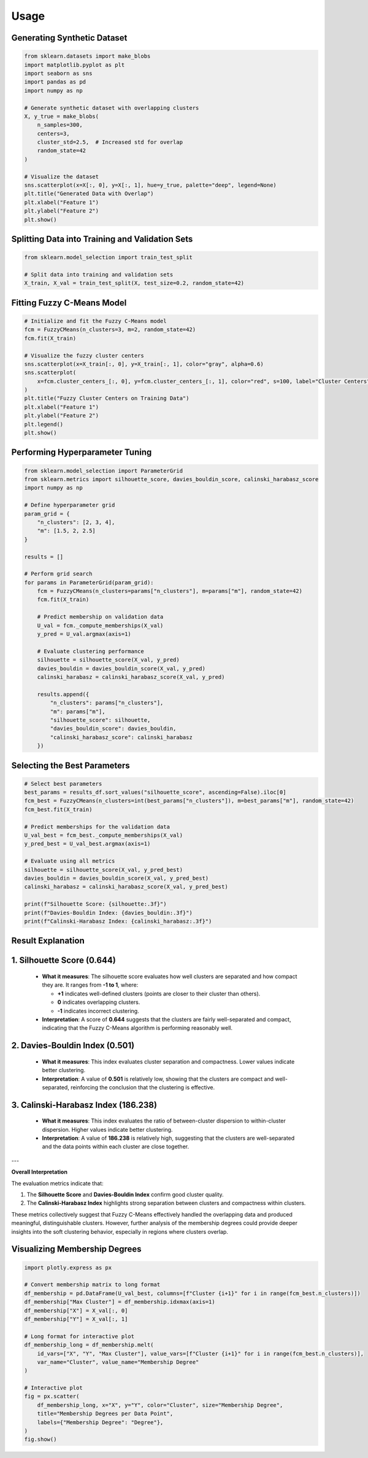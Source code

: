 Usage
======================

Generating Synthetic Dataset
----------------------------

.. code-block:: python

    from sklearn.datasets import make_blobs
    import matplotlib.pyplot as plt
    import seaborn as sns
    import pandas as pd
    import numpy as np

    # Generate synthetic dataset with overlapping clusters
    X, y_true = make_blobs(
        n_samples=300,
        centers=3,
        cluster_std=2.5,  # Increased std for overlap
        random_state=42
    )

    # Visualize the dataset
    sns.scatterplot(x=X[:, 0], y=X[:, 1], hue=y_true, palette="deep", legend=None)
    plt.title("Generated Data with Overlap")
    plt.xlabel("Feature 1")
    plt.ylabel("Feature 2")
    plt.show()

.. image:: _static/output_2_0.png
    :alt: Generated Data with Overlap
    :align: center

Splitting Data into Training and Validation Sets
------------------------------------------------

.. code-block:: python

    from sklearn.model_selection import train_test_split

    # Split data into training and validation sets
    X_train, X_val = train_test_split(X, test_size=0.2, random_state=42)

Fitting Fuzzy C-Means Model
---------------------------

.. code-block:: python

    # Initialize and fit the Fuzzy C-Means model
    fcm = FuzzyCMeans(n_clusters=3, m=2, random_state=42)
    fcm.fit(X_train)

    # Visualize the fuzzy cluster centers
    sns.scatterplot(x=X_train[:, 0], y=X_train[:, 1], color="gray", alpha=0.6)
    sns.scatterplot(
        x=fcm.cluster_centers_[:, 0], y=fcm.cluster_centers_[:, 1], color="red", s=100, label="Cluster Centers"
    )
    plt.title("Fuzzy Cluster Centers on Training Data")
    plt.xlabel("Feature 1")
    plt.ylabel("Feature 2")
    plt.legend()
    plt.show()

.. image:: _static/output_6_0.png
    :alt: Fuzzy Cluster Centers on Training Data
    :align: center

Performing Hyperparameter Tuning
--------------------------------

.. code-block:: python

    from sklearn.model_selection import ParameterGrid
    from sklearn.metrics import silhouette_score, davies_bouldin_score, calinski_harabasz_score
    import numpy as np

    # Define hyperparameter grid
    param_grid = {
        "n_clusters": [2, 3, 4],
        "m": [1.5, 2, 2.5]
    }

    results = []

    # Perform grid search
    for params in ParameterGrid(param_grid):
        fcm = FuzzyCMeans(n_clusters=params["n_clusters"], m=params["m"], random_state=42)
        fcm.fit(X_train)
        
        # Predict membership on validation data
        U_val = fcm._compute_memberships(X_val)
        y_pred = U_val.argmax(axis=1)
        
        # Evaluate clustering performance
        silhouette = silhouette_score(X_val, y_pred)
        davies_bouldin = davies_bouldin_score(X_val, y_pred)
        calinski_harabasz = calinski_harabasz_score(X_val, y_pred)
        
        results.append({
            "n_clusters": params["n_clusters"],
            "m": params["m"],
            "silhouette_score": silhouette,
            "davies_bouldin_score": davies_bouldin,
            "calinski_harabasz_score": calinski_harabasz
        })

.. image:: _static/output_3_0.png
    :alt: Generated Data with Overlap
    :align: center

Selecting the Best Parameters
-----------------------------

.. code-block:: python

    # Select best parameters
    best_params = results_df.sort_values("silhouette_score", ascending=False).iloc[0]
    fcm_best = FuzzyCMeans(n_clusters=int(best_params["n_clusters"]), m=best_params["m"], random_state=42)
    fcm_best.fit(X_train)

    # Predict memberships for the validation data
    U_val_best = fcm_best._compute_memberships(X_val)
    y_pred_best = U_val_best.argmax(axis=1)

    # Evaluate using all metrics
    silhouette = silhouette_score(X_val, y_pred_best)
    davies_bouldin = davies_bouldin_score(X_val, y_pred_best)
    calinski_harabasz = calinski_harabasz_score(X_val, y_pred_best)

    print(f"Silhouette Score: {silhouette:.3f}")
    print(f"Davies-Bouldin Index: {davies_bouldin:.3f}")
    print(f"Calinski-Harabasz Index: {calinski_harabasz:.3f}")

Result Explanation
------------------

1. **Silhouette Score (0.644)**
--------------------------------
   - **What it measures**: 
     The silhouette score evaluates how well clusters are separated and how compact they are. It ranges from **-1 to 1**, where:
     
     - **+1** indicates well-defined clusters (points are closer to their cluster than others).
     - **0** indicates overlapping clusters.
     - **-1** indicates incorrect clustering.

   - **Interpretation**: 
     A score of **0.644** suggests that the clusters are fairly well-separated and compact, indicating that the Fuzzy C-Means algorithm is performing reasonably well.

2. **Davies-Bouldin Index (0.501)**
-----------------------------------
   - **What it measures**: 
     This index evaluates cluster separation and compactness. Lower values indicate better clustering.

   - **Interpretation**: 
     A value of **0.501** is relatively low, showing that the clusters are compact and well-separated, reinforcing the conclusion that the clustering is effective.

3. **Calinski-Harabasz Index (186.238)**
-----------------------------------------
   - **What it measures**: 
     This index evaluates the ratio of between-cluster dispersion to within-cluster dispersion. Higher values indicate better clustering.

   - **Interpretation**: 
     A value of **186.238** is relatively high, suggesting that the clusters are well-separated and the data points within each cluster are close together.

---

**Overall Interpretation**

The evaluation metrics indicate that:

1. The **Silhouette Score** and **Davies-Bouldin Index** confirm good cluster quality.
2. The **Calinski-Harabasz Index** highlights strong separation between clusters and compactness within clusters.

These metrics collectively suggest that Fuzzy C-Means effectively handled the overlapping data and produced meaningful, distinguishable clusters. However, further analysis of the membership degrees could provide deeper insights into the soft clustering behavior, especially in regions where clusters overlap.


Visualizing Membership Degrees
------------------------------

.. code-block:: python

    import plotly.express as px

    # Convert membership matrix to long format
    df_membership = pd.DataFrame(U_val_best, columns=[f"Cluster {i+1}" for i in range(fcm_best.n_clusters)])
    df_membership["Max Cluster"] = df_membership.idxmax(axis=1)
    df_membership["X"] = X_val[:, 0]
    df_membership["Y"] = X_val[:, 1]

    # Long format for interactive plot
    df_membership_long = df_membership.melt(
        id_vars=["X", "Y", "Max Cluster"], value_vars=[f"Cluster {i+1}" for i in range(fcm_best.n_clusters)],
        var_name="Cluster", value_name="Membership Degree"
    )

    # Interactive plot
    fig = px.scatter(
        df_membership_long, x="X", y="Y", color="Cluster", size="Membership Degree",
        title="Membership Degrees per Data Point",
        labels={"Membership Degree": "Degree"},
    )
    fig.show()

.. image:: _static/output_16_1.png
    :alt: Membership Degrees per Data Point
    :align: center
